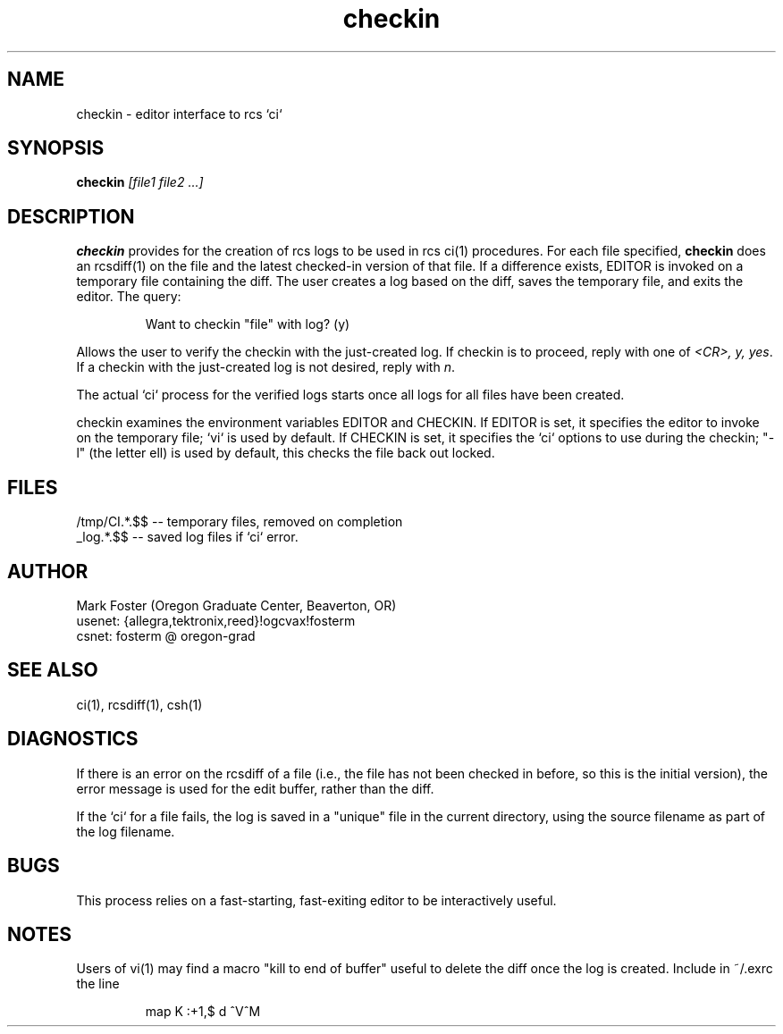 .TH checkin 1L "OGC 3/11/85"
.SH NAME
checkin \- editor interface to rcs `ci`
.SH SYNOPSIS
.B checkin
.I "[file1 file2 ...]"
.SH DESCRIPTION
.LP
\fBcheckin\fR provides for the creation of rcs logs to be used
in rcs ci(1) procedures.
For each file specified, \fBcheckin\fR does an rcsdiff(1) on the
file and the latest checked-in version of that file.
If a difference exists, EDITOR is invoked on a temporary file
containing the diff.
The user creates a log based on the diff, saves the temporary file,
and exits the editor.
The query:
.IP 
\fLWant to checkin "file" with log? (y)\fR
.LP
Allows the user to verify the checkin with the just-created log.
If checkin is to proceed, reply with one of \fI<CR>, y, yes\fR.
If a checkin with the just-created log is not desired, reply with \fIn\fR.
.LP
The actual `ci` process for the verified logs starts once all logs
for all files have been created.
.LP
checkin examines the environment variables EDITOR and CHECKIN.
If EDITOR is set, it specifies the editor to invoke on the temporary
file; `vi` is used by default.
If CHECKIN is set, it specifies the `ci` options to use during
the checkin; "-l" (the letter ell) is used by default, this
checks the file back out locked.
.SH FILES
/tmp/CI.*.$$  -- temporary files, removed on completion 
.br
_log.*.$$ -- saved log files if `ci` error.
.SH AUTHOR
Mark Foster (Oregon Graduate Center, Beaverton, OR)
.br
usenet: {allegra,tektronix,reed}!ogcvax!fosterm
.br
csnet:  fosterm @ oregon-grad
.SH "SEE ALSO"
ci(1), rcsdiff(1), csh(1)
.SH DIAGNOSTICS
.LP
If there is an error on the rcsdiff of a file (i.e.,  the file has
not been checked in before, so this is the initial version), the
error message is used for the edit buffer, rather than the diff.
.LP
If the `ci` for a file fails, the log is saved in a "unique" file
in the current directory, using the source filename as part of the log 
filename. 
.SH BUGS
.LP
This process relies on a fast-starting, fast-exiting editor to be 
interactively useful.
.SH NOTES
.LP
Users of vi(1) may find a macro "kill to end of buffer" useful to
delete the diff once the log is created.  Include in ~/.exrc the line
.IP
map K :+1,$ d ^V^M
